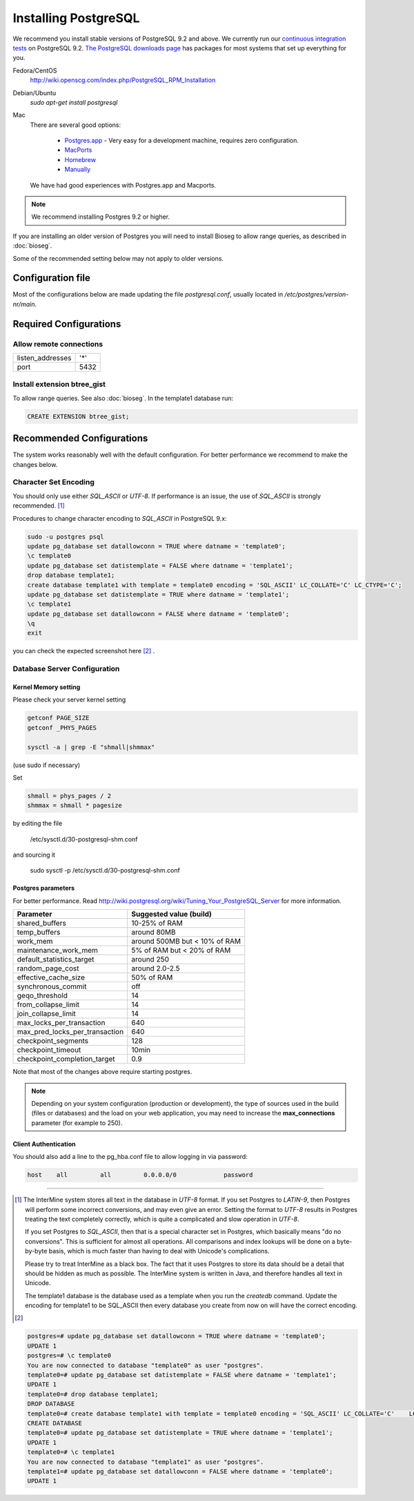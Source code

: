 Installing PostgreSQL
======================

We recommend you install stable versions of PostgreSQL 9.2 and above. We currently run our `continuous integration tests`_ on PostgreSQL 9.2. `The PostgreSQL downloads page`_ has packages for most systems that set up everything for you. 

Fedora/CentOS
	http://wiki.openscg.com/index.php/PostgreSQL_RPM_Installation

Debian/Ubuntu
	`sudo apt-get install postgresql`

Mac
    There are several good options:
        
        * `Postgres.app`_ - Very easy for a development machine, requires zero configuration.
        * MacPorts_
        * Homebrew_
        * Manually_

    We have had good experiences with Postgres.app and Macports.

.. note::

	We recommend installing Postgres 9.2 or higher.


If you are installing an older version of Postgres you will need to install Bioseg to allow range queries, as described in :doc:`bioseg`.

Some of the recommended setting below may not apply to older versions.

Configuration file
------------------
Most of the configurations below are made updating the file `postgresql.conf`, usually located in `/etc/postgres/version-nr/main`.

Required Configurations
---------------------------------------

Allow remote connections
~~~~~~~~~~~~~~~~~~~~~~~~
====================  ===================
listen_addresses      '*'
port                  5432
====================  ===================

Install extension btree_gist
~~~~~~~~~~~~~~~~~~~~~~~~~~~~
To allow range queries. See also :doc:`bioseg`. 
In the template1 database run:

.. code-block:: sql

        CREATE EXTENSION btree_gist;
	
	


Recommended Configurations
------------------------------------------------------------------------------

The system works reasonably well with the default configuration. For better performance we recommend to make the changes below.


Character Set Encoding
~~~~~~~~~~~~~~~~~~~~~~

You should only use either `SQL_ASCII` or `UTF-8`. If performance is an issue, the use of `SQL_ASCII` is strongly recommended. [#note]_


Procedures to change character encoding to `SQL_ASCII` in PostgreSQL 9.x:

.. code-block:: bash

	sudo -u postgres psql
	update pg_database set datallowconn = TRUE where datname = 'template0';
	\c template0
	update pg_database set datistemplate = FALSE where datname = 'template1';
	drop database template1;
	create database template1 with template = template0 encoding = 'SQL_ASCII' LC_COLLATE='C' LC_CTYPE='C';
	update pg_database set datistemplate = TRUE where datname = 'template1';
	\c template1
	update pg_database set datallowconn = FALSE where datname = 'template0';
	\q
	exit


you can check the expected screenshot here [#screenshot]_ .

Database Server Configuration
~~~~~~~~~~~~~~~~~~~~~~~~~~~~~



Kernel Memory setting
>>>>>>>>>>>>>>>>>>>>>
Please check your server kernel setting

.. code-block:: bash

        getconf PAGE_SIZE
        getconf _PHYS_PAGES
	
        sysctl -a | grep -E "shmall|shmmax"
   
(use sudo if necessary)

Set 

.. code-block:: bash

        shmall = phys_pages / 2
        shmmax = shmall * pagesize

by editing the file
 
   /etc/sysctl.d/30-postgresql-shm.conf

and sourcing it

         sudo sysctl -p /etc/sysctl.d/30-postgresql-shm.conf



Postgres parameters
>>>>>>>>>>>>>>>>>>>


For better performance. Read http://wiki.postgresql.org/wiki/Tuning_Your_PostgreSQL_Server for more information.

.. htmlonly::
===============================   =============================
Parameter                         Suggested value (build)
===============================   =============================
shared_buffers			  10-25% of RAM 
temp_buffers  			  around 80MB
work_mem  			  around 500MB but < 10% of RAM
maintenance_work_mem  		  5% of RAM    but < 20% of RAM
default_statistics_target  	  around 250
random_page_cost  		  around 2.0-2.5
effective_cache_size  		  50% of RAM
synchronous_commit                off
geqo_threshold  		  14
from_collapse_limit  		  14
join_collapse_limit  		  14
max_locks_per_transaction 	  640
max_pred_locks_per_transaction 	  640
checkpoint_segments 		  128              
checkpoint_timeout 		  10min
checkpoint_completion_target      0.9
===============================   =============================


Note that most of the changes above require starting postgres.

.. note::

	Depending on your system configuration (production or development), the type of sources used in the build (files or databases) and the load on your web application, you may need to increase the 
	**max_connections**  
	parameter (for example to 250).
	

Client Authentication
>>>>>>>>>>>>>>>>>>>>>

You should also add a line to the pg_hba.conf file to allow logging in via password:

.. code-block:: properties

	host    all         all         0.0.0.0/0             password



----------------------------------------------------------------------




..        # SHMMAX should not exceed 4294967295 on a 32-bit system. On x86-64 platforms, SHMMAX can be much larger than 4GB since the virtual address space is not limited by 32 bits. 
..	$ ipcs -lm # Determine current shared memory limits, e.g. max seg size is SHMMAX in kbytes

..	$ cat /proc/sys/kernel/shmmax # Determine the value of SHMMAX

..	$ sudo vim /etc/sysctl.conf # Configure SHMMAX value (Bytes) in sysctl.conf, 50% of total memory is advised, e.g. add 
..	# kernel.shmmax = 268435456

..	$ sudo sysctl -p # make the config take effect at runtime.
..	# Or simply do: sudo sysctl -w kernel.shmmax=268435456



.. [#note]
   The InterMine system stores all text in the database in `UTF-8` format. If you set Postgres to `LATIN-9`, then Postgres will perform some incorrect conversions, and may even give an error. Setting the format to `UTF-8` results in Postgres treating the text completely correctly, which is quite a complicated and slow operation in `UTF-8`.

   If you set Postgres to `SQL_ASCII`, then that is a special character set in Postgres, which basically means "do no conversions". This is sufficient for almost all operations. All comparisons and index lookups will be done on a byte-by-byte basis, which is much faster than having to deal with Unicode's complications.

   Please try to treat InterMine as a black box. The fact that it uses Postgres to store its data should be a detail that should be hidden as much as possible. The InterMine system is written in Java, and therefore handles all text in Unicode. 

   The template1 database is the database used as a template when you run the `createdb` command. Update the encoding for template1 to be SQL_ASCII then every database you create from now on will have the correct encoding.


.. [#screenshot]
.. code-block:: sql

   postgres=# update pg_database set datallowconn = TRUE where datname = 'template0';
   UPDATE 1
   postgres=# \c template0
   You are now connected to database "template0" as user "postgres".
   template0=# update pg_database set datistemplate = FALSE where datname = 'template1';
   UPDATE 1
   template0=# drop database template1;
   DROP DATABASE
   template0=# create database template1 with template = template0 encoding = 'SQL_ASCII' LC_COLLATE='C'    LC_CTYPE='C';
   CREATE DATABASE
   template0=# update pg_database set datistemplate = TRUE where datname = 'template1';
   UPDATE 1
   template0=# \c template1
   You are now connected to database "template1" as user "postgres".
   template1=# update pg_database set datallowconn = FALSE where datname = 'template0';
   UPDATE 1




.. index:: PostgreSQL, SQL_ASCII, LATIN-9, UTF-8

.. _continuous integration tests: https://travis-ci.org/intermine/intermine
.. _The PostgreSQL downloads page: http://www.postgresql.org/download
.. _Postgres.app: http://postgresapp.com/
.. _MacPorts: https://github.com/codeforamerica/ohana-api/wiki/Installing-PostgreSQL-with-MacPorts-on-OS-X
.. _Manually: http://www.postgresql.org/download/macosx
.. _Homebrew: http://www.moncefbelyamani.com/how-to-install-postgresql-on-a-mac-with-homebrew-and-lunchy/
